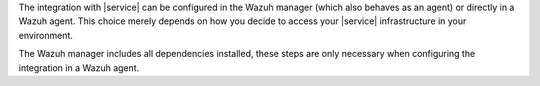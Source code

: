 .. Copyright (C) 2015 Wazuh, Inc.

The integration with |service| can be configured in the Wazuh manager (which also behaves as an agent) or directly in a Wazuh agent. This choice merely depends on how you decide to access your |service| infrastructure in your environment.

The Wazuh manager includes all dependencies installed, these steps are only necessary when configuring the integration in a Wazuh agent.

.. End of include file
